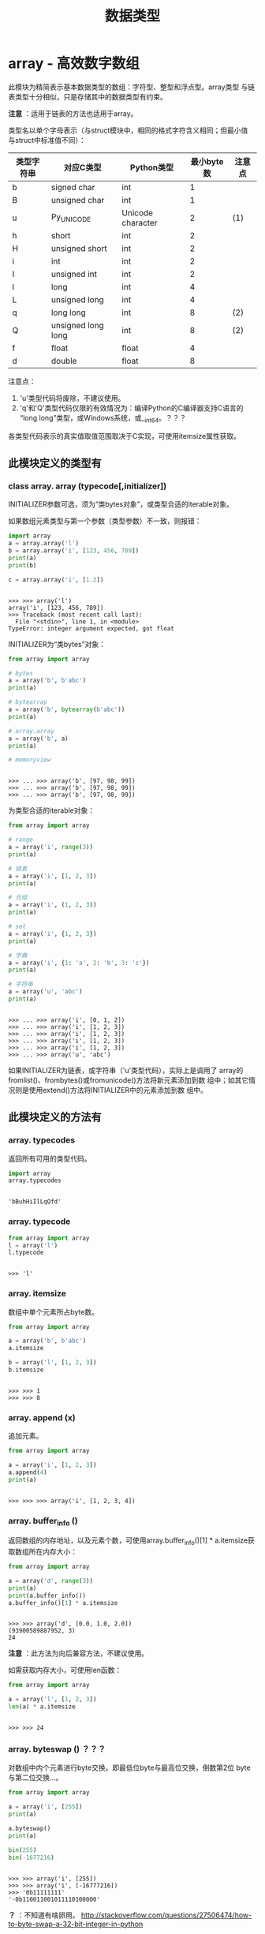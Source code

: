 #+TITLE: 数据类型

* array - 高效数字数组
  此模块为精简表示基本数据类型的数组：字符型、整型和浮点型。array类型
  与链表类型十分相似，只是存储其中的数据类型有约束。
  
  *注意* ：适用于链表的方法也适用于array。
  
  类型名以单个字母表示（与struct模块中，相同的格式字符含义相同；但最小值
  与struct中标准值不同）：
  
  | 类型字符串 | 对应C类型          | Python类型        | 最小byte数 | 注意点 |
  |------------+--------------------+-------------------+------------+--------|
  | b          | signed char        | int               |          1 |        |
  | B          | unsigned char      | int               |          1 |        |
  | u          | Py_UNICODE         | Unicode character |          2 | (1)    |
  | h          | short              | int               |          2 |        |
  | H          | unsigned short     | int               |          2 |        |
  | i          | int                | int               |          2 |        |
  | I          | unsigned int       | int               |          2 |        |
  | l          | long               | int               |          4 |        |
  | L          | unsigned long      | int               |          4 |        |
  | q          | long long          | int               |          8 | (2)    |
  | Q          | unsigned long long | int               |          8 | (2)    |
  | f          | float              | float             |          4 |        |
  | d          | double             | float             |          8 |        |
  
  注意点：
  
  1. 'u'类型代码将废除，不建议使用。
  2. 'q'和'Q'类型代码仅限的有效情况为：编译Python的C编译器支持C语言的
     “long long”类型，或Windows系统，或__int64。？？？
     
  各类型代码表示的真实值取值范围取决于C实现，可使用itemsize属性获取。
  
** 此模块定义的类型有
*** class array. *array* (typecode[,initializer])
    INITIALIZER参数可选，须为“类bytes对象”，或类型合适的iterable对象。

    如果数组元素类型与第一个参数（类型参数）不一致，则报错：

    #+BEGIN_SRC python :session
      import array
      a = array.array('l')
      b = array.array('i', [123, 456, 789])
      print(a)
      print(b)

      c = array.array('i', [1.2])
    #+END_SRC

    #+RESULTS[94793e0efba0c83ed00e446f38859d540df4a914]:
    :
    : >>> >>> array('l')
    : array('i', [123, 456, 789])
    : >>> Traceback (most recent call last):
    :   File "<stdin>", line 1, in <module>
    : TypeError: integer argument expected, got float

    INITIALIZER为“类bytes”对象：

    #+BEGIN_SRC python :session
      from array import array

      # bytes
      a = array('b', b'abc')
      print(a)

      # bytearray
      a = array('b', bytearray(b'abc'))
      print(a)

      # array.array
      a = array('b', a)
      print(a)

      # memoryview
    #+END_SRC

    #+RESULTS[02efac5a2e7f225059f0f115b1dfe21f902c233c]:
    :
    : >>> ... >>> array('b', [97, 98, 99])
    : >>> ... >>> array('b', [97, 98, 99])
    : >>> ... >>> array('b', [97, 98, 99])

    为类型合适的iterable对象：

    #+BEGIN_SRC python :session
      from array import array

      # range
      a = array('i', range(3))
      print(a)

      # 链表
      a = array('i', [1, 2, 3])
      print(a)

      # 元组
      a = array('i', (1, 2, 3))
      print(a)

      # set
      a = array('i', {1, 2, 3})
      print(a)

      # 字典
      a = array('i', {1: 'a', 2: 'b', 3: 'c'})
      print(a)

      # 字符串
      a = array('u', 'abc')
      print(a)
    #+END_SRC

    #+RESULTS[dad6d297885c927c88adc5725b3471b0d32a7ea2]:
    :
    : >>> ... >>> array('i', [0, 1, 2])
    : >>> ... >>> array('i', [1, 2, 3])
    : >>> ... >>> array('i', [1, 2, 3])
    : >>> ... >>> array('i', [1, 2, 3])
    : >>> ... >>> array('i', [1, 2, 3])
    : >>> ... >>> array('u', 'abc')

    如果INITIALIZER为链表，或字符串（'u'类型代码），实际上是调用了
    array的fromlist()、frombytes()或fromunicode()方法将新元素添加到数
    组中；如其它情况则是使用extend()方法将INITIALIZER中的元素添加到数
    组中。

** 此模块定义的方法有
*** array. *typecodes*
    返回所有可用的类型代码。

    #+BEGIN_SRC python :session
      import array
      array.typecodes
    #+END_SRC

    #+RESULTS[7074593501113d8e9937d05a679498f45f29bbda]:
    :
    : 'bBuhHiIlLqQfd'

*** array. *typecode*

    #+BEGIN_SRC python :session
      from array import array
      l = array('l')
      l.typecode
    #+END_SRC

    #+RESULTS[eb39c5d86496465cd464400d9363abe0bcf7e2a1]:
    :
    : >>> 'l'

*** array. *itemsize*

    数组中单个元素所占byte数。

    #+BEGIN_SRC python :session
      from array import array

      a = array('b', b'abc')
      a.itemsize

      b = array('l', [1, 2, 3])
      b.itemsize
    #+END_SRC

    #+RESULTS[b3de761c87e2a3d615e9ad657b2103c2eba0c31a]:
    :
    : >>> >>> 1
    : >>> >>> 8

*** array. *append* (x)
    追加元素。

    #+BEGIN_SRC python :session
      from array import array

      a = array('i', [1, 2, 3])
      a.append(4)
      print(a)
    #+END_SRC

    #+RESULTS[f7833086dd3b94bd190eda019826e8d48e850c75]:
    :
    : >>> >>> >>> array('i', [1, 2, 3, 4])

*** array. *buffer_info* ()
    返回数组的内存地址，以及元素个数，可使用array.buffer_info()[1] *
    a.itemsize获取数组所在内存大小：

    #+BEGIN_SRC python :session
      from array import array

      a = array('d', range(3))
      print(a)
      print(a.buffer_info())
      a.buffer_info()[1] * a.itemsize
    #+END_SRC

    #+RESULTS[6e71f7d6b36251fe4ab70871129d1f01d38839f1]:
    :
    : >>> >>> array('d', [0.0, 1.0, 2.0])
    : (93900589887952, 3)
    : 24

    *注意* ：此方法为向后兼容方法，不建议使用。

    如需获取内存大小，可使用len函数：

    #+BEGIN_SRC python :session
      from array import array

      a = array('l', [1, 2, 3])
      len(a) * a.itemsize
    #+END_SRC

    #+RESULTS[fa5139b84c7e779f9b1116ad01dd98652ec5428c]:
    :
    : >>> >>> 24

*** array. *byteswap* () ？？？
    对数组中内个元素进行byte交换。即最低位byte与最高位交换，倒数第2位
    byte与第二位交换...。

    #+BEGIN_SRC python :session
      from array import array

      a = array('i', [255])
      print(a)

      a.byteswap()
      print(a)

      bin(255)
      bin(-1677216)
    #+END_SRC

    #+RESULTS[6b267cb87f1db4b94a6f062cedea9b0d3e26d03c]:
    :
    : >>> >>> array('i', [255])
    : >>> >>> array('i', [-16777216])
    : >>> '0b11111111'
    : '-0b110011001011110100000'

    *？* ：不知道有啥卵用。
    [[http://stackoverflow.com/questions/27506474/how-to-byte-swap-a-32-bit-integer-in-python]]

*** array. *count* (x)
    返回数组中X的个数。

    #+BEGIN_SRC python :session
      from array import array
      a = array('i', [1, 2, 1, 2, 1])
      a.count(1)
      a.count(10)
    #+END_SRC

    #+RESULTS[f1c97056afb4d3b634ac4c14c9f62e592cc13002]:
    :
    : >>> 3
    : 0

*** array. *extend* (iterable)
    将ITERABLE中的内容追加到ARRAY后。如果ITERABLE也是数组，须有相同的
    类型代码；如果不为数组，则其元素类型必须适合原数组。

    #+BEGIN_SRC python :session
      from array import array
      a = array('i', [1, 2, 3])
      a.extend([4, 5, 6, 7, 8])
      print(a)
      print(a.typecode, a.itemsize)
      a.extend(array('i', [9, 10]))
      print(a)
    #+END_SRC

    #+RESULTS[e811275fdcb3796ead201c9fe43396bcde65a162]:
    :
    : >>> >>> array('i', [1, 2, 3, 4, 5, 6, 7, 8])
    : i 4
    : >>> array('i', [1, 2, 3, 4, 5, 6, 7, 8, 9, 10])

*** array. *frombytes* (s)
    与fromfile方法相似，只是将将字符串的所有内容读入数组中。

    #+BEGIN_SRC python :session
      from array import array
      a = array('B')
      a.fromstring('abcdef一')
      print(a)
    #+END_SRC

    #+RESULTS[44c840e0e043d0095bd97433646911d37488b942]:
    :
    : >>> >>> array('B', [97, 98, 99, 100, 101, 102, 228, 184, 128])

*** array. *fromfile* (f, n)
    从文件对象F中逐个读取N个数组中元素大小一样的对象，添加到数组后。

    如果F中的内容不足，会返回EOFError错误，不过会将所有能读取的内容读
    取到数组中。

    *注意* ：F须以二进制形式访问。F须为真实的内置文件对象。

    #+BEGIN_EXAMPLE emma.txt
    a b c d e f g h i j k l m n o p q r s t u v w x y z
    #+END_EXAMPLE

    #+BEGIN_SRC python :session
      from array import array

      a = array('b')

      with open('files/emma.txt', 'br') as fp:
          a.fromfile(fp, 10)
          print(a)
          a.fromfile(fp, 100)
          print(a)

      print(a)
    #+END_SRC

    #+RESULTS[e15fa97b39006f87611567713225ac1b4e6ffd7f]:
    :
    : >>> >>> >>> ... ... ... ... ... array('b', [97, 32, 98, 32, 99, 32, 100, 32, 101, 32])
    : Traceback (most recent call last):
    :   File "<stdin>", line 4, in <module>
    : EOFError: read() didn't return enough bytes
    : array('b', [97, 32, 98, 32, 99, 32, 100, 32, 101, 32, 102, 32, 103, 32, 104, 32, 105, 32, 106, 32, 107, 32, 108, 32, 109, 32, 110, 32, 111, 32, 112, 32, 113, 32, 114, 32, 115, 32, 116, 32, 117, 32, 118, 32, 119, 32, 120, 32, 121, 32, 122, 10])

*** array. *fromlist* (list)
    将链表LIST中的元素逐个添加到ARRAY末尾。相当于：

    #+BEGIN_SRC python
      for x in list:
          a.append(x)
    #+END_SRC

    #+BEGIN_SRC python :session
      from array import array
      a = array('i', [1, 2, 3])
      b = array('i', [1, 2, 3])

      a.fromlist([4, 5, 6])
      for i in [4, 5, 6]:
          b.append(i)

      print(a)
      print(b)
    #+END_SRC

    #+RESULTS[ee6ff5728d7dd3ed2f1481230284520c42489b8b]:
    :
    : >>> >>> >>> >>> ... ... >>> array('i', [1, 2, 3, 4, 5, 6])
    : array('i', [1, 2, 3, 4, 5, 6])

*** array. *fromstring* ()
    已废弃。改名为frombytes。
*** array. *fromunicode* (s)
    将Unicode字符串中的数据添加到数组后，数组必须为'u'类型数组，否则会
    返回ValueError错误。

    #+BEGIN_SRC python :session
      from array import array
      a = array('u', 'abc')
      a.fromunicode('def一')
      print(a)

      # 不为'u'类型数组
      b = array('i', [1, 2, 3])
      b.fromunicode('abc')
    #+END_SRC

    #+RESULTS[d6457c5ac18c4741783bab57ffb429334eea4928]:
    :
    : >>> >>> array('u', 'abcdef一')
    : >>> >>> Traceback (most recent call last):
    :   File "<stdin>", line 1, in <module>
    : ValueError: fromunicode() may only be called on unicode type arrays

*** array. *index* (x)
    返回ARRAY中最先出现X的索引，如果不含X，则返回ValueError错误。

    #+BEGIN_SRC python :session
      from array import array
      a = array('b', b'abc')
      a.index(98)
      print(a)
      a.index(100)
    #+END_SRC

    #+RESULTS[bb9d8baefcc99d829f5a3af14533565e7a851413]:
    :
    : >>> 1
    : array('b', [97, 98, 99])
    : >>> Traceback (most recent call last):
    :   File "<stdin>", line 1, in <module>
    : ValueError: array.index(x): x not in list

*** array. *insert* (i, x)
    将X添加到数组索引I前，如果大于最大索引添加到最后，如果为负数则相对
    于最后一个元素索引。

    #+BEGIN_SRC python :session
      from array import array

      a = array('i', [1, 2, 3])
      a.insert(0, 100)
      print(a)

      # 大于最大索引
      a.insert(100, 0)
      print(a)

      # 负数
      a.insert(-1, -1)
      print(a)
    #+END_SRC

    #+RESULTS[6564376c693bbd71df7dce2800dee714b94964f9]:
    :
    : >>> >>> >>> array('i', [100, 1, 2, 3])
    : >>> >>> array('i', [100, 1, 2, 3, 0])
    : >>> >>> array('i', [100, 1, 2, 3, -1, 0])

*** array. *pop* ([i])
    索引为I的元素从数组中移除，并返回被移除的元素。I默认为-1，即移除最
    后一个元素。

    #+BEGIN_SRC python :session
      from array import array
      a = array('i', [1, 2, 3])
      a.pop()
      print(a)

      a.pop(0)
      print(a)

      for i in range(10):
          a.pop()
    #+END_SRC

    #+RESULTS[0b39d4d5c284af2cc42ec5ed4bfe237aa9efa871]:
    :
    : >>> 3
    : array('i', [1, 2])
    : >>> 1
    : array('i', [2])
    : >>> ... ... 2
    : Traceback (most recent call last):
    :   File "<stdin>", line 2, in <module>
    : IndexError: pop from empty array

*** array. *remove* (x)
    删除数组中第一个X元素，如果无，则返回ValueError错误。

    #+BEGIN_SRC python :session
      from array import array

      a = array('i', [1, 10, 1, 20])
      a.remove(1)
      print(a)

      a.remove(1000)
      print(a)
    #+END_SRC

    #+RESULTS[212f24988fd8120f618e52af64fffe195b557b73]:
    :
    : >>> >>> >>> array('i', [10, 1, 20])
    : >>> Traceback (most recent call last):
    :   File "<stdin>", line 1, in <module>
    : ValueError: array.remove(x): x not in list
    : array('i', [10, 1, 20])

*** array. *reverse* ()
    将数组中所有元素所有元素逆序。

    #+BEGIN_SRC python :session
      from array import array

      a = array('i', [1, 2, 3])
      a.reverse()
      print(a)
    #+END_SRC

    #+RESULTS[a3ef9ffca5d7ce923173522f468e9b7a1e90c125]:
    :
    : >>> >>> >>> array('i', [3, 2, 1])

*** array. *tobytes* ()
    将数组中的元素转换为byte表示。

    #+BEGIN_SRC python :session
      from array import array

      a = array('b', b'abc')
      a.tobytes()
    #+END_SRC

    #+RESULTS[d4989066b60c3172edaa8eed0da52edb9e2ab8f0]:
    :
    : >>> >>> b'abc'

*** array. *tofile* ()
    与tobytes方法相似，只是将内容写入文件。

    #+BEGIN_SRC python :session
      from array import array

      a = array('b', b'abcd\ne\n')

      with open('files/emma.txt', 'wb') as fp:
          a.tofile(fp)
    #+END_SRC

*** array. *tolist* ()
    将数组转换为普通链表。

    #+BEGIN_SRC python :session
      from array import array

      a = array('i', [1, 2, 3])
      a.tolist()
    #+END_SRC

    #+RESULTS[35127e89bdf3a9ad6716c8a97a98efbbbb398081]:
    :
    : >>> >>> [1, 2, 3]

*** array. *tostring* ()
    已废除，新名为tobytes()。

    #+BEGIN_SRC python :session
      from array import array
      a = array('i', [1, 2, 3])
      a.tostring()
    #+END_SRC

    #+RESULTS[d3991e96b25ff5dac6845e725808a54ad7d2dc63]:
    :
    : >>> b'\x01\x00\x00\x00\x02\x00\x00\x00\x03\x00\x00\x00'

*** array. *tounicode* ()
    将数组转换为Unicode字符串，数组的类型代码须为'u'，否则返回
    ValueError错误。

    #+BEGIN_SRC python :session
      from array import array

      a = array('u', '我有一个梦想！')
      a.tounicode()
    #+END_SRC

    #+RESULTS[bad025bc9fc8783610f892471d66e555a8fe1f74]:
    :
    : >>> >>> '我有一个梦想！'
